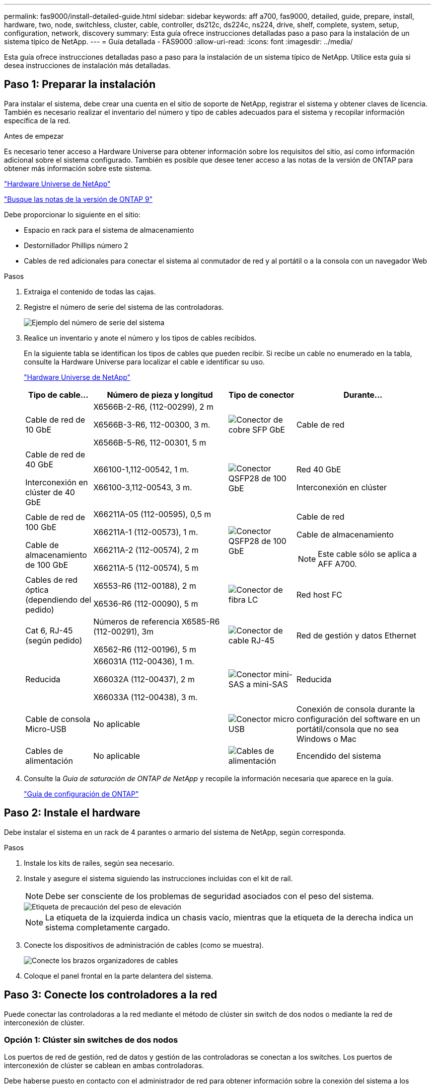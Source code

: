 ---
permalink: fas9000/install-detailed-guide.html 
sidebar: sidebar 
keywords: aff a700, fas9000, detailed, guide, prepare, install, hardware, two, node, switchless, cluster, cable, controller, ds212c, ds224c, ns224, drive, shelf, complete, system, setup, configuration, network, discovery 
summary: Esta guía ofrece instrucciones detalladas paso a paso para la instalación de un sistema típico de NetApp. 
---
= Guía detallada - FAS9000
:allow-uri-read: 
:icons: font
:imagesdir: ../media/


[role="lead"]
Esta guía ofrece instrucciones detalladas paso a paso para la instalación de un sistema típico de NetApp. Utilice esta guía si desea instrucciones de instalación más detalladas.



== Paso 1: Preparar la instalación

Para instalar el sistema, debe crear una cuenta en el sitio de soporte de NetApp, registrar el sistema y obtener claves de licencia. También es necesario realizar el inventario del número y tipo de cables adecuados para el sistema y recopilar información específica de la red.

.Antes de empezar
Es necesario tener acceso a Hardware Universe para obtener información sobre los requisitos del sitio, así como información adicional sobre el sistema configurado. También es posible que desee tener acceso a las notas de la versión de ONTAP para obtener más información sobre este sistema.

https://hwu.netapp.com["Hardware Universe de NetApp"]

http://mysupport.netapp.com/documentation/productlibrary/index.html?productID=62286["Busque las notas de la versión de ONTAP 9"]

Debe proporcionar lo siguiente en el sitio:

* Espacio en rack para el sistema de almacenamiento
* Destornillador Phillips número 2
* Cables de red adicionales para conectar el sistema al conmutador de red y al portátil o a la consola con un navegador Web


.Pasos
. Extraiga el contenido de todas las cajas.
. Registre el número de serie del sistema de las controladoras.
+
image::../media/drw_ssn_label.png[Ejemplo del número de serie del sistema]

. Realice un inventario y anote el número y los tipos de cables recibidos.
+
En la siguiente tabla se identifican los tipos de cables que pueden recibir. Si recibe un cable no enumerado en la tabla, consulte la Hardware Universe para localizar el cable e identificar su uso.

+
https://hwu.netapp.com["Hardware Universe de NetApp"]

+
[cols="1,2,1,2"]
|===
| Tipo de cable... | Número de pieza y longitud | Tipo de conector | Durante... 


 a| 
Cable de red de 10 GbE
 a| 
X6566B-2-R6, (112-00299), 2 m

X6566B-3-R6, 112-00300, 3 m.

X6566B-5-R6, 112-00301, 5 m
 a| 
image:../media/oie_cable_sfp_gbe_copper.png["Conector de cobre SFP GbE"]
 a| 
Cable de red



 a| 
Cable de red de 40 GbE

Interconexión en clúster de 40 GbE
 a| 
X66100-1,112-00542, 1 m.

X66100-3,112-00543, 3 m.
 a| 
image:../media/oie_cable100_gbe_qsfp28.png["Conector QSFP28 de 100 GbE"]
 a| 
Red 40 GbE

Interconexión en clúster



 a| 
Cable de red de 100 GbE

Cable de almacenamiento de 100 GbE
 a| 
X66211A-05 (112-00595), 0,5 m

X66211A-1 (112-00573), 1 m.

X66211A-2 (112-00574), 2 m

X66211A-5 (112-00574), 5 m
 a| 
image:../media/oie_cable100_gbe_qsfp28.png["Conector QSFP28 de 100 GbE"]
 a| 
Cable de red

Cable de almacenamiento


NOTE: Este cable sólo se aplica a AFF A700.



 a| 
Cables de red óptica (dependiendo del pedido)
 a| 
X6553-R6 (112-00188), 2 m

X6536-R6 (112-00090), 5 m
 a| 
image:../media/oie_cable_fiber_lc_connector.png["Conector de fibra LC"]
 a| 
Red host FC



 a| 
Cat 6, RJ-45 (según pedido)
 a| 
Números de referencia X6585-R6 (112-00291), 3m

X6562-R6 (112-00196), 5 m
 a| 
image:../media/oie_cable_rj45.png["Conector de cable RJ-45"]
 a| 
Red de gestión y datos Ethernet



 a| 
Reducida
 a| 
X66031A (112-00436), 1 m.

X66032A (112-00437), 2 m

X66033A (112-00438), 3 m.
 a| 
image:../media/oie_cable_mini_sas_hd_to_mini_sas_hd.png["Conector mini-SAS a mini-SAS"]
 a| 
Reducida



 a| 
Cable de consola Micro-USB
 a| 
No aplicable
 a| 
image:../media/oie_cable_micro_usb.png["Conector micro USB"]
 a| 
Conexión de consola durante la configuración del software en un portátil/consola que no sea Windows o Mac



 a| 
Cables de alimentación
 a| 
No aplicable
 a| 
image:../media/oie_cable_power.png["Cables de alimentación"]
 a| 
Encendido del sistema

|===
. Consulte la _Guía de saturación de ONTAP de NetApp_ y recopile la información necesaria que aparece en la guía.
+
https://library.netapp.com/ecm/ecm_download_file/ECMLP2862613["Guía de configuración de ONTAP"]





== Paso 2: Instale el hardware

Debe instalar el sistema en un rack de 4 parantes o armario del sistema de NetApp, según corresponda.

.Pasos
. Instale los kits de raíles, según sea necesario.
. Instale y asegure el sistema siguiendo las instrucciones incluidas con el kit de raíl.
+

NOTE: Debe ser consciente de los problemas de seguridad asociados con el peso del sistema.

+
image::../media/drw_9000_lifting_icon.png[Etiqueta de precaución del peso de elevación]

+

NOTE: La etiqueta de la izquierda indica un chasis vacío, mientras que la etiqueta de la derecha indica un sistema completamente cargado.

. Conecte los dispositivos de administración de cables (como se muestra).
+
image::../media/drw_9000_cable_management_arms.png[Conecte los brazos organizadores de cables]

. Coloque el panel frontal en la parte delantera del sistema.




== Paso 3: Conecte los controladores a la red

Puede conectar las controladoras a la red mediante el método de clúster sin switch de dos nodos o mediante la red de interconexión de clúster.



=== Opción 1: Clúster sin switches de dos nodos

Los puertos de red de gestión, red de datos y gestión de las controladoras se conectan a los switches. Los puertos de interconexión de clúster se cablean en ambas controladoras.

Debe haberse puesto en contacto con el administrador de red para obtener información sobre la conexión del sistema a los switches.

Asegúrese de comprobar la dirección de las pestañas de contacto del cable al insertar los cables en los puertos. Las pestañas de cable están hacia arriba para todos los puertos del módulo de red.

image::../media/oie_cable_pull_tab_up.png[Conector de cable con lengüeta en la parte superior]


NOTE: Al insertar el conector, debería sentir que hace clic en su lugar; si no cree que hace clic, quítelo, gírelo y vuelva a intentarlo.

.Pasos
. Utilice la animación o la ilustración para completar el cableado entre las controladoras y los switches:
+
.Animación: Conectar un clúster sin switch de dos nodos
video::7a55b98a-e8b8-41d5-821f-ac5b0032ead0[panopto]
+
image::../media/drw_9000_TNSC_composite_cabling.png[Diagrama de cableado compuesto de cluster de dos nodos sin switches]

. Vaya a. <<Paso 4: Conecte las controladoras a las bandejas de unidades>> para obtener instrucciones sobre el cableado de la bandeja de unidades.




=== Opción 2: Clúster de switches

Los puertos de red de gestión, red de datos y gestión de las controladoras se conectan a los switches. Los puertos de interconexión de clúster y alta disponibilidad están conectados mediante cable al switch de clúster/alta disponibilidad.

Debe haberse puesto en contacto con el administrador de red para obtener información sobre la conexión del sistema a los switches.

Asegúrese de comprobar la dirección de las pestañas de contacto del cable al insertar los cables en los puertos. Las pestañas de cable están hacia arriba para todos los puertos del módulo de red.

image::../media/oie_cable_pull_tab_up.png[Conector de cable con lengüeta en la parte superior]


NOTE: Al insertar el conector, debería sentir que hace clic en su lugar; si no cree que hace clic, quítelo, gírelo y vuelva a intentarlo.

.Pasos
. Utilice la animación o la ilustración para completar el cableado entre las controladoras y los switches:
+
.Animación: Cableado de clúster conmutado
video::6381b3f1-4ce5-4805-bd0a-ac5b0032f51d[panopto]
+
image:../media/drw_9000_switched_cluster_cabling.png["Diagrama de cableado compuesto de cluster conmutado"]

. Vaya a. <<Paso 4: Conecte las controladoras a las bandejas de unidades>> para obtener instrucciones sobre el cableado de la bandeja de unidades.




== Paso 4: Conecte las controladoras a las bandejas de unidades

Puede cablear el nuevo sistema a las bandejas DS212C, DS224C o NS224, según sea un sistema AFF o FAS.



=== Opción 1: Conecte los cables de las controladoras a las bandejas de unidades DS212C o DS224C

Se deben cablear las conexiones de bandeja a bandeja y luego conectar ambas controladoras a las bandejas de unidades DS212C o DS224C.

Los cables se insertan en la bandeja de unidades con las pestañas tirar hacia abajo, mientras que el otro extremo del cable se inserta en los módulos de almacenamiento de la controladora con las pestañas hacia arriba.

image::../media/oie_cable_pull_tab_down.png[Conector de cable con lengüeta en la parte inferior]

image::../media/oie_cable_pull_tab_up.png[Conector de cable con lengüeta en la parte superior]

.Pasos
. Utilice las animaciones o ilustraciones siguientes para cablear las bandejas de unidades a sus controladoras.
+

NOTE: Los ejemplos utilizan bandejas DS224C. El cableado es similar con otras bandejas de unidades SAS compatibles.

+
** Cableado de bandejas SAS en FAS9000, AFF A700 y ASA AFF A700, ONTAP 9.7 y versiones anteriores:
+
.Animación - almacenamiento SAS por cable - ONTAP 9.7 y anteriores
video::a312e09e-df56-47b3-9b5e-ab2300477f67[panopto]


+
image:../media/SAS_storage_ONTAP_9.7_and_earlier.png["Cableado de almacenamiento SAS para ONTAP 9,7 y versiones anteriores"]

+
** Cableado de bandejas SAS en FAS9000, AFF A700 y ASA AFF A700, ONTAP 9.8 y posteriores:
+
.Animación - almacenamiento SAS por cable - ONTAP 9.8 y posterior
video::61d23302-9526-4a2b-9335-ac5b0032eafd[panopto]
+
image:../media/SAS_storage_ONTAP_9.8_and_later.png["Cableado de almacenamiento SAS para ONTAP 9,8 y posterior"]

+

NOTE: Si posee más de un paquete de bandeja de unidades, consulte _Guía de instalación y cableado_ para el tipo de bandeja de unidades.

+
link:../sas3/install-new-system.html["Instalación y cableado de las bandejas para una instalación nueva del sistema - bandejas con módulos IOM12"]

+
image:../media/Cable_shelves_new_system_IOM12_shelves.png["Cableado del sistema de almacenamiento con bandejas SAS"]



. Vaya a. <<Paso 5: Pasos completos para la instalación y la configuración del sistema>> para completar los procesos de instalación y configuración del sistema.




=== Opción 2: Conecte las controladoras a una sola bandeja de unidades NS224 en sistemas ASA AFF A700 que ejecutan ONTAP 9,8 y versiones posteriores

Debe conectar cada controladora a los módulos NSM de la bandeja de unidades NS224 en un sistema A700 o ASA AFF A700 de AFF que ejecute ONTAP 9.8 o posterior.

* Esta tarea se aplica solo a ASA AFF A700 que ejecuta ONTAP 9,8 o posterior.
* Los sistemas deben tener al menos un módulo X91148A instalado en las ranuras 3 y/o 7 para cada controlador. La animación o las ilustraciones muestran este módulo instalado en las ranuras 3 y 7.
* Asegúrese de comprobar que la flecha de la ilustración tenga la orientación correcta de la lengüeta de extracción del conector del cable. La pestaña desplegable del cable de los módulos de almacenamiento está hacia arriba, mientras que las pestañas de las bandejas están hacia abajo.
+
image::../media/oie_cable_pull_tab_up.png[Conector de cable con lengüeta en la parte superior]

+
image::../media/oie_cable_pull_tab_down.png[Conector de cable con lengüeta en la parte inferior]

+

NOTE: Al insertar el conector, debería sentir que hace clic en su lugar; si no cree que hace clic, quítelo, gírelo y vuelva a intentarlo.



.Pasos
. Utilice las siguientes animaciones o ilustraciones para conectar los controladores con dos módulos de almacenamiento X91148A a una única bandeja de unidades NS224 o utilice el diagrama para conectar los controladores con un módulo de almacenamiento X91148A a una única bandeja de unidades NS224.
+
.Animación - conectar un solo estante NS224 - ONTAP 9.8 y posterior
video::6520eb01-87b3-4520-9109-ac5b0032ea4e[panopto]
+
image::../media/drw_ns224_a700_1shelf.png[Cableado de un par de alta disponibilidad a una bandeja de unidades única]

+
image::../media/single_NS224_shelf.png[Cableado de bandeja única]

. Vaya a. <<Paso 5: Pasos completos para la instalación y la configuración del sistema>> para completar los procesos de instalación y configuración del sistema.




=== Opción 3: Conecte las controladoras a dos bandejas de unidades NS224 en sistemas ASA AFF A700 que ejecutan ONTAP 9,8 y versiones posteriores solo

Debe conectar cada controladora a los módulos NSM de las bandejas de unidades NS224 en un sistema A700 o ASA AFF A700 de AFF que ejecute ONTAP 9.8 o posterior.

* Esta tarea se aplica solo a ASA AFF A700 que ejecuta ONTAP 9,8 o posterior.
* Los sistemas deben tener dos módulos X91148A, por controlador, instalados en las ranuras 3 y 7.
* Asegúrese de comprobar que la flecha de la ilustración tenga la orientación correcta de la lengüeta de extracción del conector del cable. La pestaña desplegable del cable de los módulos de almacenamiento está hacia arriba, mientras que las pestañas de las bandejas están hacia abajo.
+
image::../media/oie_cable_pull_tab_up.png[Conector de cable con lengüeta en la parte superior]

+
image::../media/oie_cable_pull_tab_down.png[Conector de cable con lengüeta en la parte inferior]

+

NOTE: Al insertar el conector, debería sentir que hace clic en su lugar; si no cree que hace clic, quítelo, gírelo y vuelva a intentarlo.



.Pasos
. Utilice las siguientes animaciones o ilustraciones para conectar los controladores a dos bandejas de unidades NS224.
+
.Animación - cable de dos estantes NS224 - ONTAP 9.8 y posterior
video::34098e39-73ad-45de-9af7-ac5b0032ea9a[panopto]
+
image::../media/drw_ns224_a700_2shelves.png[Cableado de una pareja de alta disponibilidad a dos bandejas de unidades]

+
image::../media/two_NS224_shelves.png[Cableado de bandeja doble]

. Vaya a. <<Paso 5: Pasos completos para la instalación y la configuración del sistema>> para completar los procesos de instalación y configuración del sistema.




== Paso 5: Pasos completos para la instalación y la configuración del sistema

Puede completar la instalación y configuración del sistema mediante la detección de clústeres mediante una sola conexión al switch y el portátil, o bien conectarse directamente a una controladora del sistema y luego conectarse al switch de gestión.



=== Opción 1: Completar la configuración y la configuración del sistema si la detección de redes está activada

Si tiene la detección de red habilitada en el portátil, puede completar la configuración y la instalación del sistema mediante la detección automática del clúster.

.Pasos
. Utilice la animación siguiente para establecer uno o varios ID de bandeja de unidades:
+
Si el sistema tiene bandejas de unidades NS224, las bandejas se preconfigurados a los ID de bandeja 00 y 01. Si desea cambiar los ID de las bandejas, debe crear una herramienta para insertarla en el taladro donde se encuentra el botón.

+
.Animación: Configure los ID de bandeja de unidades SAS o NVMe
video::95a29da1-faa3-4ceb-8a0b-ac7600675aa6[panopto]
. Enchufe los cables de alimentación a las fuentes de alimentación de la controladora y luego conéctelos a fuentes de alimentación de diferentes circuitos.
. Encienda los switches de alimentación en ambos nodos.
+
.Animación: Active la alimentación de los controladores
video::bb04eb23-aa0c-4821-a87d-ab2300477f8b[panopto]
+

NOTE: El arranque inicial puede tardar hasta ocho minutos.

. Asegúrese de que el ordenador portátil tiene activado el descubrimiento de red.
+
Consulte la ayuda en línea de su portátil para obtener más información.

. Utilice la siguiente animación para conectar el portátil al conmutador de administración.
+
.Animación: Conecte el portátil al conmutador de administración
video::d61f983e-f911-4b76-8b3a-ab1b0066909b[panopto]
. Seleccione un icono de ONTAP que aparece para detectar:
+
image::../media/drw_autodiscovery_controler_select.png[Seleccione un icono de ONTAP]

+
.. Abra el Explorador de archivos.
.. Haga clic en red en el panel izquierdo.
.. Haga clic con el botón derecho del ratón y seleccione Actualizar.
.. Haga doble clic en el icono de ONTAP y acepte los certificados que aparecen en la pantalla.
+

NOTE: XXXXX es el número de serie del sistema para el nodo de destino.

+
Se abrirá System Manager.



. Utilice la configuración guiada de System Manager para configurar el sistema con los datos recogidos en la _Guía de configuración de ONTAP_ de NetApp.
+
https://library.netapp.com/ecm/ecm_download_file/ECMLP2862613["Guía de configuración de ONTAP"]

. Configure su cuenta y descargue Active IQ Config Advisor:
+
.. Inicie sesión en su cuenta existente o cree una cuenta.
+
https://mysupport.netapp.com/eservice/public/now.do["Registro de soporte de NetApp"]

.. Registre su sistema.
+
https://mysupport.netapp.com/eservice/registerSNoAction.do?moduleName=RegisterMyProduct["Registro de productos de NetApp"]

.. Descargue Active IQ Config Advisor.
+
https://mysupport.netapp.com/site/tools/tool-eula/activeiq-configadvisor["Descargas de NetApp: Config Advisor"]



. Compruebe el estado del sistema ejecutando Config Advisor.
. Una vez completada la configuración inicial, vaya a https://docs.netapp.com/us-en/ontap/index.html["Documentación de ONTAP 9"^] para obtener información acerca de cómo configurar funciones adicionales en ONTAP.




=== Opción 2: Completar la configuración y la configuración del sistema si la detección de red no está activada

Si el descubrimiento de red no está activado en el portátil, debe completar la configuración y la configuración mediante esta tarea.

.Pasos
. Conecte y configure el portátil o la consola:
+
.. Ajuste el puerto de la consola del portátil o de la consola en 115,200 baudios con N-8-1.
+

NOTE: Consulte la ayuda en línea del portátil o de la consola para saber cómo configurar el puerto de la consola.

.. Conecte el cable de consola al portátil o a la consola mediante el cable de consola incluido con el sistema y, a continuación, conecte el portátil al conmutador de administración de la subred de administración .
+
image::../media/drw_9000_cable_console_switch_controller.png[Cableado de la consola]

.. Asigne una dirección TCP/IP al portátil o consola, utilizando una que esté en la subred de gestión.


. Utilice la animación siguiente para establecer uno o varios ID de bandeja de unidades:
+
Si el sistema tiene bandejas de unidades NS224, las bandejas se preconfigurados a los ID de bandeja 00 y 01. Si desea cambiar los ID de las bandejas, debe crear una herramienta para insertarla en el taladro donde se encuentra el botón.

+
.Animación: Configure los ID de bandeja de unidades SAS o NVMe
video::95a29da1-faa3-4ceb-8a0b-ac7600675aa6[panopto]
. Enchufe los cables de alimentación a las fuentes de alimentación de la controladora y luego conéctelos a fuentes de alimentación de diferentes circuitos.
. Encienda los switches de alimentación en ambos nodos.
+
.Animación: Active la alimentación de los controladores
video::bb04eb23-aa0c-4821-a87d-ab2300477f8b[panopto]
+

NOTE: El arranque inicial puede tardar hasta ocho minutos.

. Asigne una dirección IP de gestión de nodos inicial a uno de los nodos.
+
[cols="1,3"]
|===
| Si la red de gestión tiene DHCP... | Realice lo siguiente... 


 a| 
Configurado
 a| 
Registre la dirección IP asignada a las nuevas controladoras.



 a| 
No configurado
 a| 
.. Abra una sesión de consola mediante PuTTY, un servidor terminal o el equivalente para su entorno.
+

NOTE: Si no sabe cómo configurar PuTTY, compruebe la ayuda en línea del ordenador portátil o de la consola.

.. Introduzca la dirección IP de administración cuando se lo solicite el script.


|===
. Mediante System Manager en el portátil o la consola, configure su clúster:
+
.. Dirija su navegador a la dirección IP de gestión de nodos.
+

NOTE: El formato de la dirección es +https://x.x.x.x.+

.. Configure el sistema con los datos recogidos en la _Guía de configuración de ONTAP_ de NetApp.
+
https://library.netapp.com/ecm/ecm_download_file/ECMLP2862613["Guía de configuración de ONTAP"]



. Configure su cuenta y descargue Active IQ Config Advisor:
+
.. Inicie sesión en su cuenta existente o cree una cuenta.
+
https://mysupport.netapp.com/eservice/public/now.do["Registro de soporte de NetApp"]

.. Registre su sistema.
+
https://mysupport.netapp.com/eservice/registerSNoAction.do?moduleName=RegisterMyProduct["Registro de productos de NetApp"]

.. Descargue Active IQ Config Advisor.
+
https://mysupport.netapp.com/site/tools/tool-eula/activeiq-configadvisor["Descargas de NetApp: Config Advisor"]



. Compruebe el estado del sistema ejecutando Config Advisor.
. Una vez completada la configuración inicial, vaya a https://docs.netapp.com/us-en/ontap/index.html["Documentación de ONTAP 9"^] para obtener información acerca de cómo configurar funciones adicionales en ONTAP.

